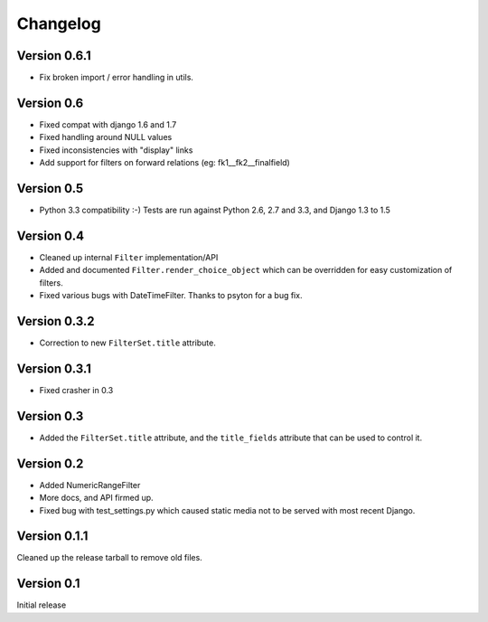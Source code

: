 Changelog
=========

Version 0.6.1
-------------

* Fix broken import / error handling in utils.

Version 0.6
-----------

* Fixed compat with django 1.6 and 1.7
* Fixed handling around NULL values
* Fixed inconsistencies with "display" links
* Add support for filters on forward relations (eg: fk1__fk2__finalfield)

Version 0.5
-----------

* Python 3.3 compatibility :-) Tests are run against Python 2.6, 2.7 and 3.3,
  and Django 1.3 to 1.5

Version 0.4
-----------

* Cleaned up internal ``Filter`` implementation/API

* Added and documented ``Filter.render_choice_object`` which can
  be overridden for easy customization of filters.

* Fixed various bugs with DateTimeFilter. Thanks to psyton for a bug fix.

Version 0.3.2
-------------

* Correction to new ``FilterSet.title`` attribute.

Version 0.3.1
-------------

* Fixed crasher in 0.3

Version 0.3
-----------

* Added the ``FilterSet.title`` attribute, and the ``title_fields`` attribute
  that can be used to control it.

Version 0.2
-----------

* Added NumericRangeFilter

* More docs, and API firmed up.

* Fixed bug with test_settings.py which caused static media not to be served
  with most recent Django.

Version 0.1.1
-------------

Cleaned up the release tarball to remove old files.

Version 0.1
-----------

Initial release
